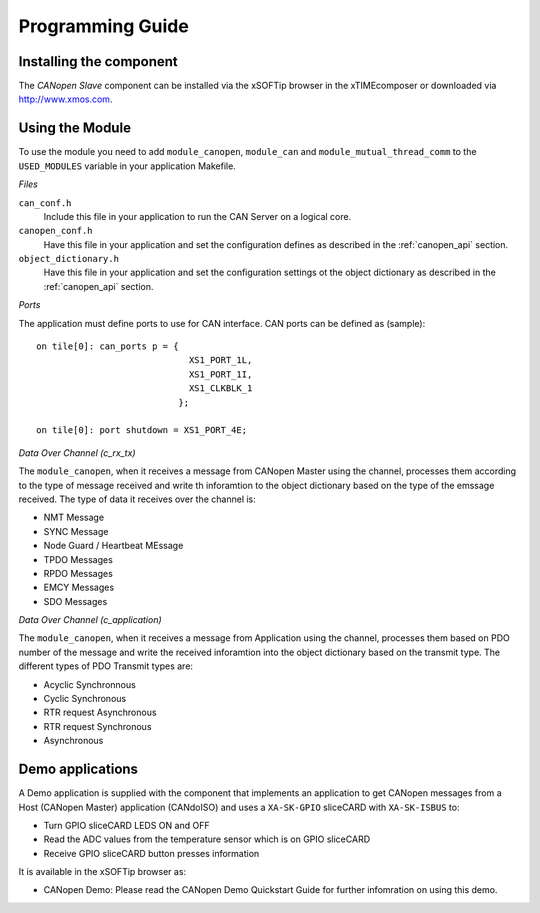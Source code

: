 Programming Guide=================Installing the component------------------------The *CANopen Slave* component can be installed via the xSOFTip browser in the xTIMEcomposer or downloaded via http://www.xmos.com.Using the Module----------------To use the module you need to add ``module_canopen``, ``module_can`` and ``module_mutual_thread_comm``  to the ``USED_MODULES`` variable in your application Makefile.*Files*``can_conf.h``   Include this file in your application to run the CAN Server on a logical core.``canopen_conf.h``   Have this file in your application and set the configuration defines as described in the :ref:`canopen_api` section.   ``object_dictionary.h``   Have this file in your application and set the configuration settings ot the object dictionary as described in the :ref:`canopen_api` section.   *Ports*The application must define ports to use for CAN interface. CAN ports can be defined as (sample)::    on tile[0]: can_ports p = {                                XS1_PORT_1L,                                 XS1_PORT_1I,                                 XS1_CLKBLK_1                              };                                 on tile[0]: port shutdown = XS1_PORT_4E;     *Data Over Channel (c_rx_tx)*The ``module_canopen``, when it receives a message from CANopen Master using the channel, processes them according to the type of message received and write th inforamtion to the object dictionary based on the type of the emssage received. The type of data it receives over the channel is:- NMT Message- SYNC Message- Node Guard / Heartbeat MEssage- TPDO Messages- RPDO Messages- EMCY Messages- SDO Messages*Data Over Channel (c_application)*The ``module_canopen``, when it receives a message from Application using the channel, processes them based on PDO number of the message and write the received inforamtion into the object dictionary based on the transmit type. The different types of PDO Transmit types are:- Acyclic Synchronnous- Cyclic Synchronous- RTR request Asynchronous- RTR request Synchronous- Asynchronous   Demo applications-----------------A Demo application is supplied with the component that implements an application to get CANopen messages from a Host (CANopen Master) application (CANdoISO) and uses a ``XA-SK-GPIO`` sliceCARD with ``XA-SK-ISBUS`` to:- Turn GPIO sliceCARD LEDS ON and OFF- Read the ADC values from the temperature sensor which is on GPIO sliceCARD- Receive GPIO sliceCARD button presses informationIt is available in the xSOFTip browser as:- CANopen Demo: Please read the CANopen Demo Quickstart Guide for further infomration on using this demo.